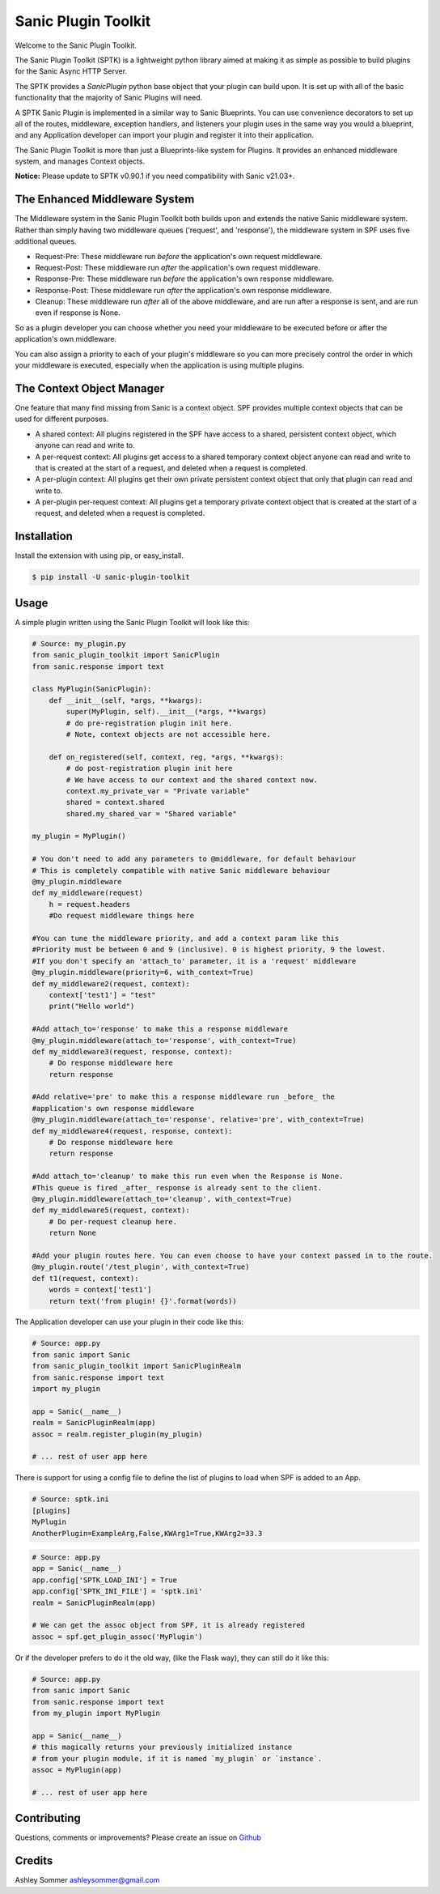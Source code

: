 Sanic Plugin Toolkit
====================

|Build Status| |Latest Version| |Supported Python versions| |License|

Welcome to the Sanic Plugin Toolkit.

The Sanic Plugin Toolkit (SPTK) is a lightweight python library aimed at making it as simple as possible to build
plugins for the Sanic Async HTTP Server.

The SPTK provides a `SanicPlugin` python base object that your plugin can build upon. It is set up with all of the basic
functionality that the majority of Sanic Plugins will need.

A SPTK Sanic Plugin is implemented in a similar way to Sanic Blueprints. You can use convenience decorators to set up all
of the routes, middleware, exception handlers, and listeners your plugin uses in the same way you would a blueprint,
and any Application developer can import your plugin and register it into their application.

The Sanic Plugin Toolkit is more than just a Blueprints-like system for Plugins. It provides an enhanced middleware
system, and manages Context objects.

**Notice:** Please update to SPTK v0.90.1 if you need compatibility with Sanic v21.03+.

The Enhanced Middleware System
------------------------------

The Middleware system in the Sanic Plugin Toolkit both builds upon and extends the native Sanic middleware system.
Rather than simply having two middleware queues ('request', and 'response'), the middleware system in SPF uses five
additional queues.

- Request-Pre: These middleware run *before* the application's own request middleware.
- Request-Post: These middleware run *after* the application's own request middleware.
- Response-Pre: These middleware run *before* the application's own response middleware.
- Response-Post: These middleware run *after* the application's own response middleware.
- Cleanup: These middleware run *after* all of the above middleware, and are run after a response is sent, and are run even if response is None.

So as a plugin developer you can choose whether you need your middleware to be executed before or after the
application's own middleware.

You can also assign a priority to each of your plugin's middleware so you can more precisely control the order in which
your middleware is executed, especially when the application is using multiple plugins.

The Context Object Manager
--------------------------

One feature that many find missing from Sanic is a context object. SPF provides multiple context objects that can be
used for different purposes.

- A shared context: All plugins registered in the SPF have access to a shared, persistent context object, which anyone can read and write to.
- A per-request context: All plugins get access to a shared temporary context object anyone can read and write to that is created at the start of a request, and deleted when a request is completed.
- A per-plugin context: All plugins get their own private persistent context object that only that plugin can read and write to.
- A per-plugin per-request context: All plugins get a temporary private context object that is created at the start of a request, and deleted when a request is completed.


Installation
------------

Install the extension with using pip, or easy\_install.

.. code:: bash

    $ pip install -U sanic-plugin-toolkit

Usage
-----

A simple plugin written using the Sanic Plugin Toolkit will look like this:

.. code:: python

    # Source: my_plugin.py
    from sanic_plugin_toolkit import SanicPlugin
    from sanic.response import text

    class MyPlugin(SanicPlugin):
        def __init__(self, *args, **kwargs):
            super(MyPlugin, self).__init__(*args, **kwargs)
            # do pre-registration plugin init here.
            # Note, context objects are not accessible here.

        def on_registered(self, context, reg, *args, **kwargs):
            # do post-registration plugin init here
            # We have access to our context and the shared context now.
            context.my_private_var = "Private variable"
            shared = context.shared
            shared.my_shared_var = "Shared variable"

    my_plugin = MyPlugin()

    # You don't need to add any parameters to @middleware, for default behaviour
    # This is completely compatible with native Sanic middleware behaviour
    @my_plugin.middleware
    def my_middleware(request)
        h = request.headers
        #Do request middleware things here

    #You can tune the middleware priority, and add a context param like this
    #Priority must be between 0 and 9 (inclusive). 0 is highest priority, 9 the lowest.
    #If you don't specify an 'attach_to' parameter, it is a 'request' middleware
    @my_plugin.middleware(priority=6, with_context=True)
    def my_middleware2(request, context):
        context['test1'] = "test"
        print("Hello world")

    #Add attach_to='response' to make this a response middleware
    @my_plugin.middleware(attach_to='response', with_context=True)
    def my_middleware3(request, response, context):
        # Do response middleware here
        return response

    #Add relative='pre' to make this a response middleware run _before_ the
    #application's own response middleware
    @my_plugin.middleware(attach_to='response', relative='pre', with_context=True)
    def my_middleware4(request, response, context):
        # Do response middleware here
        return response

    #Add attach_to='cleanup' to make this run even when the Response is None.
    #This queue is fired _after_ response is already sent to the client.
    @my_plugin.middleware(attach_to='cleanup', with_context=True)
    def my_middleware5(request, context):
        # Do per-request cleanup here.
        return None

    #Add your plugin routes here. You can even choose to have your context passed in to the route.
    @my_plugin.route('/test_plugin', with_context=True)
    def t1(request, context):
        words = context['test1']
        return text('from plugin! {}'.format(words))


The Application developer can use your plugin in their code like this:

.. code:: python

    # Source: app.py
    from sanic import Sanic
    from sanic_plugin_toolkit import SanicPluginRealm
    from sanic.response import text
    import my_plugin

    app = Sanic(__name__)
    realm = SanicPluginRealm(app)
    assoc = realm.register_plugin(my_plugin)

    # ... rest of user app here


There is support for using a config file to define the list of plugins to load when SPF is added to an App.

.. code:: ini

    # Source: sptk.ini
    [plugins]
    MyPlugin
    AnotherPlugin=ExampleArg,False,KWArg1=True,KWArg2=33.3

.. code:: python

    # Source: app.py
    app = Sanic(__name__)
    app.config['SPTK_LOAD_INI'] = True
    app.config['SPTK_INI_FILE'] = 'sptk.ini'
    realm = SanicPluginRealm(app)

    # We can get the assoc object from SPF, it is already registered
    assoc = spf.get_plugin_assoc('MyPlugin')

Or if the developer prefers to do it the old way, (like the Flask way), they can still do it like this:

.. code:: python

    # Source: app.py
    from sanic import Sanic
    from sanic.response import text
    from my_plugin import MyPlugin

    app = Sanic(__name__)
    # this magically returns your previously initialized instance
    # from your plugin module, if it is named `my_plugin` or `instance`.
    assoc = MyPlugin(app)

    # ... rest of user app here

Contributing
------------

Questions, comments or improvements? Please create an issue on
`Github <https://github.com/ashleysommer/sanic-plugin-toolkit>`__

Credits
-------

Ashley Sommer `ashleysommer@gmail.com <ashleysommer@gmail.com>`__


.. |Build Status| image:: https://api.travis-ci.org/ashleysommer/sanic-plugin-toolkit.svg?branch=master
   :target: https://travis-ci.org/ashleysommer/sanic-plugin-toolkit

.. |Latest Version| image:: https://img.shields.io/pypi/v/sanic-plugin-toolkit.svg
   :target: https://pypi.python.org/pypi/sanic-plugin-toolkit/

.. |Supported Python versions| image:: https://img.shields.io/pypi/pyversions/sanic-plugin-toolkit.svg
   :target: https://img.shields.io/pypi/pyversions/sanic-plugin-toolkit.svg

.. |License| image:: http://img.shields.io/:license-mit-blue.svg
   :target: https://pypi.python.org/pypi/sanic-plugin-toolkit/

